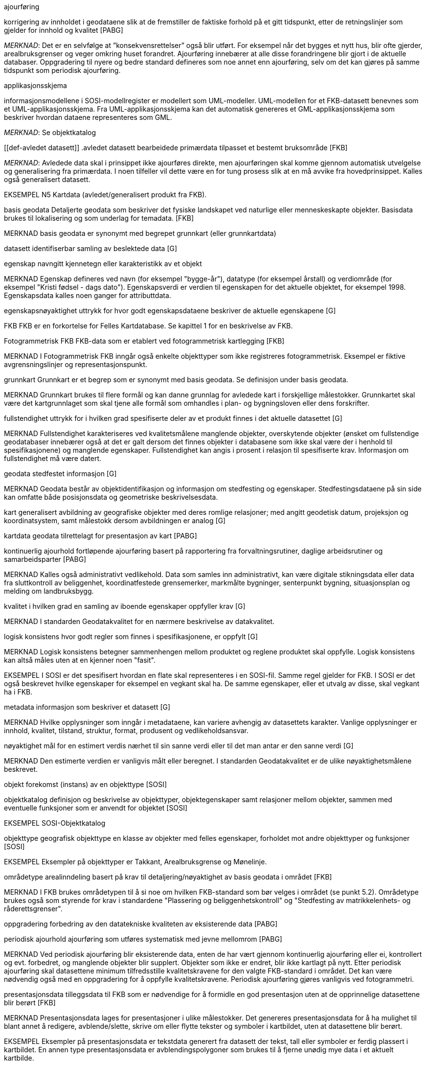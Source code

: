 :sectnums:
:toc: left
:toc-title: Innholdsfortegnelse
:figure-caption: Figur
:table-caption: Tabell
:doctype: article
:encoding: utf-8
:lang: nb

[[def-ajourføring]]
.ajourføring
korrigering av innholdet i geodataene slik at de fremstiller de faktiske forhold på et gitt tidspunkt, etter de retningslinjer som gjelder for innhold og kvalitet [PABG]

_MERKNAD_: Det er en selvfølge at ”konsekvensrettelser” også blir utført. For eksempel når det bygges et nytt hus, blir ofte gjerder, arealbruksgrenser og veger omkring huset forandret. Ajourføring innebærer at alle disse forandringene blir gjort i de aktuelle databaser.
Oppgradering til nyere og bedre standard defineres som noe annet enn ajourføring, selv om det kan gjøres på samme tidspunkt som periodisk ajourføring.

[[def-applikasjonsskjema]]
.applikasjonsskjema
informasjonsmodellene i SOSI-modellregister er modellert som UML-modeller. UML-modellen for et FKB-datasett benevnes som et UML-applikasjonsskjema. Fra UML-applikasjonsskjema kan det automatisk genereres et GML-applikasjonsskjema som beskriver hvordan dataene representeres som GML.

_MERKNAD_: Se objektkatalog

[[def-avledet datasett]]
.avledet datasett
bearbeidede primærdata tilpasset et bestemt bruksområde [FKB]

_MERKNAD_: Avledede data skal i prinsippet ikke ajourføres direkte, men ajourføringen skal komme gjennom automatisk utvelgelse og generalisering fra primærdata. I noen tilfeller vil dette være en for tung prosess slik at en må avvike fra hovedprinsippet. 
	Kalles også generalisert datasett.

EKSEMPEL 	N5 Kartdata (avledet/generalisert produkt fra FKB).

basis geodata
Detaljerte geodata som beskriver det fysiske landskapet ved naturlige eller menneskeskapte objekter. Basisdata brukes til lokalisering og som underlag for temadata. [FKB]

MERKNAD	basis geodata er synonymt med begrepet grunnkart (eller grunnkartdata)


datasett
identifiserbar samling av beslektede data [G]

egenskap 
navngitt kjennetegn eller karakteristikk av et objekt

MERKNAD	Egenskap defineres ved navn (for eksempel "bygge-år"), datatype (for eksempel årstall) og verdiområde (for eksempel "Kristi fødsel - dags dato").
Egenskapsverdi er verdien til egenskapen for det aktuelle objektet, for eksempel 1998. Egenskapsdata kalles noen ganger for attributtdata.

egenskapsnøyaktighet 
uttrykk for hvor godt egenskapsdataene beskriver de aktuelle egenskapene [G]

FKB
FKB er en forkortelse for Felles Kartdatabase. Se kapittel 1 for en beskrivelse av FKB.

Fotogrammetrisk FKB
FKB-data som er etablert ved fotogrammetrisk kartlegging [FKB] 

MERKNAD	I Fotogrammetrisk FKB inngår også enkelte objekttyper som ikke registreres fotogrammetrisk. Eksempel er fiktive avgrensningslinjer og representasjonspunkt.

grunnkart 
Grunnkart er et begrep som er synonymt med basis geodata. Se definisjon under basis geodata. 

MERKNAD	Grunnkart brukes til flere formål og kan danne grunnlag for avledede kart i forskjellige målestokker. Grunnkartet skal være det kartgrunnlaget som skal tjene alle formål som omhandles i plan- og bygningsloven eller dens forskrifter. 


fullstendighet 
uttrykk for i hvilken grad spesifiserte deler av et produkt finnes i det aktuelle datasettet [G]

MERKNAD	Fullstendighet karakteriseres ved kvalitetsmålene manglende objekter, overskytende objekter (ønsket om fullstendige geodatabaser innebærer også at det er galt dersom det finnes objekter i databasene som ikke skal være der i henhold til spesifikasjonene) og manglende egenskaper.
Fullstendighet kan angis i prosent i relasjon til spesifiserte krav.
Informasjon om fullstendighet må være datert.

geodata 
stedfestet informasjon [G]

MERKNAD	Geodata består av objektidentifikasjon og informasjon om stedfesting og egenskaper. Stedfestingsdataene på sin side kan omfatte både posisjonsdata og geometriske beskrivelsesdata.

kart 
generalisert avbildning av geografiske objekter med deres romlige relasjoner; med angitt geodetisk datum, projeksjon og koordinatsystem, samt målestokk dersom avbildningen er analog [G]

kartdata 
geodata tilrettelagt for presentasjon av kart [PABG]

kontinuerlig ajourhold
fortløpende ajourføring basert på rapportering fra forvaltningsrutiner, daglige arbeidsrutiner og samarbeidsparter [PABG]

MERKNAD	Kalles også administrativt vedlikehold. Data som samles inn administrativt, kan være digitale stikningsdata eller data fra sluttkontroll av beliggenhet, koordinatfestede grensemerker, markmålte bygninger, senterpunkt bygning, situasjonsplan og melding om landbruksbygg.

kvalitet
i hvilken grad en samling av iboende egenskaper oppfyller krav  [G]

MERKNAD	I standarden Geodatakvalitet for en nærmere beskrivelse av datakvalitet. 

logisk konsistens
hvor godt regler som finnes i spesifikasjonene, er oppfylt [G]

MERKNAD 	Logisk konsistens betegner sammenhengen mellom produktet og reglene produktet skal oppfylle. Logisk konsistens kan altså måles uten at en kjenner noen "fasit". 

EKSEMPEL	I SOSI er det spesifisert hvordan en flate skal representeres i en SOSI-fil. Samme regel gjelder for FKB. I SOSI er det også beskrevet hvilke egenskaper for eksempel en vegkant skal ha. De samme egenskaper, eller et utvalg av disse, skal vegkant ha i FKB.

metadata 
informasjon som beskriver et datasett [G]

MERKNAD 	Hvilke opplysninger som inngår i metadataene, kan variere avhengig av datasettets karakter. Vanlige opplysninger er innhold, kvalitet, tilstand, struktur, format, produsent og vedlikeholdsansvar.

nøyaktighet 
mål for en estimert verdis nærhet til sin sanne verdi eller til det man antar er den sanne verdi [G]

MERKNAD 	Den estimerte verdien er vanligvis målt eller beregnet. I standarden Geodatakvalitet er de ulike nøyaktighetsmålene beskrevet.

objekt 
forekomst (instans) av en objekttype [SOSI]

objektkatalog
definisjon og beskrivelse av objekttyper, objektegenskaper samt relasjoner mellom objekter, sammen med eventuelle funksjoner som er anvendt for objektet [SOSI] 

EKSEMPEL	SOSI-Objektkatalog

objekttype 
geografisk objekttype
en klasse av objekter med felles egenskaper, forholdet mot andre objekttyper og funksjoner [SOSI] 

EKSEMPEL	Eksempler på objekttyper er Takkant, Arealbruksgrense og Mønelinje. 

områdetype
arealinndeling basert på krav til detaljering/nøyaktighet av basis geodata i området [FKB] 

MERKNAD	I FKB brukes områdetypen til å si noe om hvilken FKB-standard som bør velges i området (se punkt 5.2). Områdetype brukes også som styrende for krav i standardene "Plassering og beliggenhetskontroll" og "Stedfesting av matrikkelenhets- og råderettsgrenser".

oppgradering
forbedring av den datatekniske kvaliteten av eksisterende data [PABG] 

periodisk ajourhold
ajourføring som utføres systematisk med jevne mellomrom [PABG] 

MERKNAD	Ved periodisk ajourføring blir eksisterende data, enten de har vært gjennom kontinuerlig ajourføring eller ei, kontrollert og evt. forbedret, og manglende objekter blir supplert. Objekter som ikke er endret, blir ikke kartlagt på nytt. Etter periodisk ajourføring skal datasettene minimum tilfredsstille kvalitetskravene for den valgte FKB-standard i området. Det kan være nødvendig også med en oppgradering for å oppfylle kvalitetskravene. Periodisk ajourføring gjøres vanligvis ved fotogrammetri.

presentasjonsdata
tilleggsdata til FKB som er nødvendige for å formidle en god presentasjon uten at de opprinnelige datasettene blir berørt [FKB]

MERKNAD	Presentasjonsdata lages for presentasjoner i ulike målestokker. Det genereres presentasjonsdata for å ha mulighet til blant annet å redigere, avblende/slette, skrive om eller flytte tekster og symboler i kartbildet, uten at datasettene blir berørt. 

EKSEMPEL	Eksempler på presentasjonsdata er tekstdata generert fra datasett der tekst, tall eller symboler er ferdig plassert i kartbildet. En annen type presentasjonsdata er avblendingspolygoner som brukes til å fjerne unødig mye data i et aktuelt kartbilde. 

primærdatasett
et definert geodatasett som består av de mest detaljerte og nøyaktige data innen et definert område, har en viss utbredelse og jevnlig blir produsert og/eller ajourholdt [G]

MERKNAD	Primærdatasett skal være presentasjons- og produktuavhengige. De skal kunne danne utgangspunkt for forskjellig bruk og forskjellige produkter. Det er derfor krav om en viss utbredelse og produksjon før en kan kalle et datasett for primærdatasett. Primærdatasett er i prinsippet uavhengige datasett (ikke avledet fra andre datasett) og ajourholdes uavhengig av andre datasett. Et objekt tilhører bare ett primærdatasett. Primærdatasett kodes og struktureres i henhold til SOSI Del 2, men kan være gitt strengere eller svakere krav til hva som er standard og hva som er valgfritt (opsjon) i datasettet.

produktspesifikasjon 
detaljert beskrivelse av ett datasett eller en serie med datasett med tilleggsinformasjon som gjør det mulig å produsere, distribuere og bruke datasettet av andre (tredjepart) [SOSI]

MERKNAD	En dataproduktspesifikasjon kan lages for produksjon, salg, sluttbrukervirksomhet eller annet.

standardavvik
statistisk størrelse som angir spredningen for en gruppe måle- eller beregningsverdier i forhold til deres sanne eller estimerte verdier [G]


topologi
beskrivelse av sammenhengen mellom geografiske objekter [G]

MERKNAD 	De aktuelle objektene har ofte en fysisk sammenheng. Topologi er de av objektenes egenskaper som overlever det som er kalt kontinuerlige transformasjoner (også kalt gummiduk-transformasjoner). Alle tallverdier (lengder, arealer og retninger) kan bli forandret, mens for eksempel naboskapsforhold vil være uendret.


